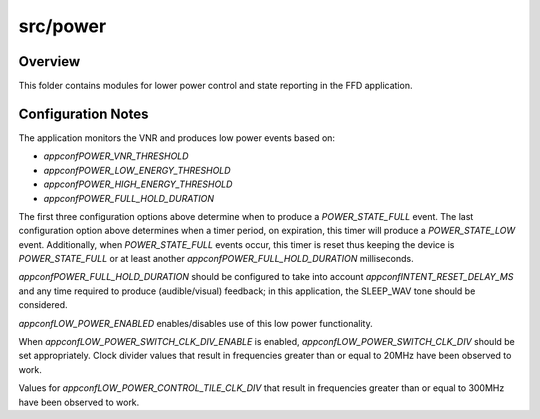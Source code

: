 .. _sln_voice_ffd_power:

#########
src/power
#########


Overview
========

This folder contains modules for lower power control and state reporting in the
FFD application.


Configuration Notes
===================

The application monitors the VNR and produces low power events based on:

- `appconfPOWER_VNR_THRESHOLD`
- `appconfPOWER_LOW_ENERGY_THRESHOLD`
- `appconfPOWER_HIGH_ENERGY_THRESHOLD`
- `appconfPOWER_FULL_HOLD_DURATION`

The first three configuration options above determine when to produce a
`POWER_STATE_FULL` event. The last configuration option above determines when
a timer period, on expiration, this timer will produce a `POWER_STATE_LOW`
event. Additionally, when `POWER_STATE_FULL` events occur, this timer is reset
thus keeping the device is `POWER_STATE_FULL` or at least another
`appconfPOWER_FULL_HOLD_DURATION` milliseconds.

`appconfPOWER_FULL_HOLD_DURATION` should be configured to take into account
`appconfINTENT_RESET_DELAY_MS` and any time required to produce
(audible/visual) feedback; in this application, the SLEEP_WAV tone should be
considered.

`appconfLOW_POWER_ENABLED` enables/disables use of this low power functionality.

When `appconfLOW_POWER_SWITCH_CLK_DIV_ENABLE` is enabled,
`appconfLOW_POWER_SWITCH_CLK_DIV` should be set appropriately. Clock divider
values that result in frequencies greater than or equal to 20MHz have been
observed to work.

Values for `appconfLOW_POWER_CONTROL_TILE_CLK_DIV` that result in frequencies
greater than or equal to 300MHz have been observed to work.